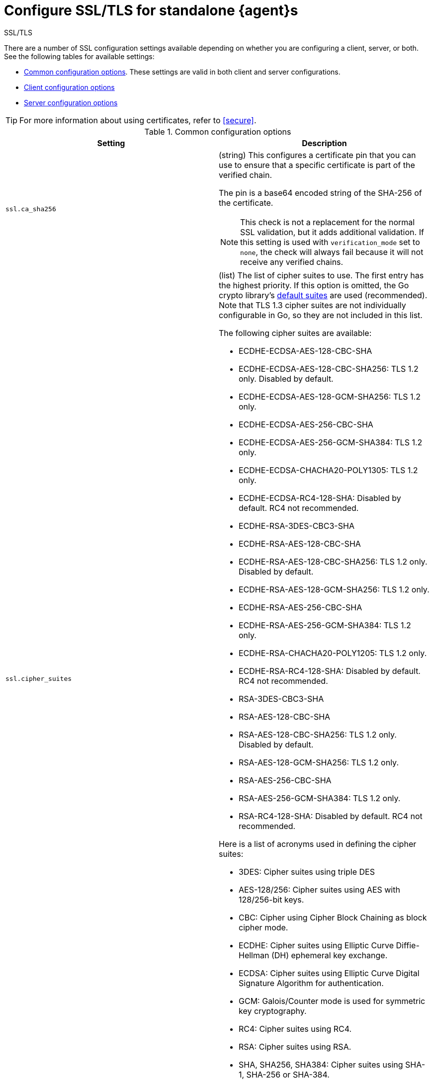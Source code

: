 [[elastic-agent-ssl-configuration]]
= Configure SSL/TLS for standalone {agent}s

++++
<titleabbrev>SSL/TLS</titleabbrev>
++++

There are a number of SSL configuration settings available depending on whether
you are configuring a client, server, or both. See the following tables for
available settings:

* <<common-ssl-options>>. These settings are valid in both client and
server configurations.

* <<client-ssl-options>>

* <<server-ssl-options>>

TIP: For more information about using certificates, refer to
<<secure>>.

[[common-ssl-options]]
.Common configuration options
[cols="2*<a"]
|===
| Setting | Description

|
[[ssl.ca_sha256-common-setting]]
`ssl.ca_sha256`

| (string) This configures a certificate pin that you can use to ensure that a
specific certificate is part of the verified chain.

The pin is a base64 encoded string of the SHA-256 of the certificate.

NOTE: This check is not a replacement for the normal SSL validation, but it adds
additional validation. If this setting is used with  `verification_mode` set to
`none`, the check will always fail because it will not receive any verified
chains.

// =============================================================================

|
[[ssl.cipher_suites-common-setting]]
`ssl.cipher_suites`
// lint ignore crypto
| (list) The list of cipher suites to use. The first entry has the highest
priority. If this option is omitted, the Go crypto library's
https://golang.org/pkg/crypto/tls/[default suites] are used (recommended). Note
that TLS 1.3 cipher suites are not individually configurable in Go, so they are
not included in this list.

The following cipher suites are available:

// lint ignore
* ECDHE-ECDSA-AES-128-CBC-SHA
* ECDHE-ECDSA-AES-128-CBC-SHA256: TLS 1.2 only. Disabled by default.
* ECDHE-ECDSA-AES-128-GCM-SHA256: TLS 1.2 only.
* ECDHE-ECDSA-AES-256-CBC-SHA
* ECDHE-ECDSA-AES-256-GCM-SHA384: TLS 1.2 only.
* ECDHE-ECDSA-CHACHA20-POLY1305: TLS 1.2 only.
* ECDHE-ECDSA-RC4-128-SHA: Disabled by default. RC4 not recommended.
* ECDHE-RSA-3DES-CBC3-SHA
* ECDHE-RSA-AES-128-CBC-SHA
* ECDHE-RSA-AES-128-CBC-SHA256: TLS 1.2 only. Disabled by default.
* ECDHE-RSA-AES-128-GCM-SHA256: TLS 1.2 only.
* ECDHE-RSA-AES-256-CBC-SHA
* ECDHE-RSA-AES-256-GCM-SHA384: TLS 1.2 only.
* ECDHE-RSA-CHACHA20-POLY1205: TLS 1.2 only.
* ECDHE-RSA-RC4-128-SHA: Disabled by default. RC4 not recommended.
* RSA-3DES-CBC3-SHA
* RSA-AES-128-CBC-SHA
* RSA-AES-128-CBC-SHA256: TLS 1.2 only. Disabled by default.
* RSA-AES-128-GCM-SHA256: TLS 1.2 only.
* RSA-AES-256-CBC-SHA
* RSA-AES-256-GCM-SHA384: TLS 1.2 only.
* RSA-RC4-128-SHA: Disabled by default. RC4 not recommended.

Here is a list of acronyms used in defining the cipher suites:

* 3DES:
  Cipher suites using triple DES

* AES-128/256:
  Cipher suites using AES with 128/256-bit keys.

* CBC:
  Cipher using Cipher Block Chaining as block cipher mode.

* ECDHE:
  Cipher suites using Elliptic Curve Diffie-Hellman (DH) ephemeral key exchange.

* ECDSA:
  Cipher suites using Elliptic Curve Digital Signature Algorithm for authentication.

* GCM:
  Galois/Counter mode is used for symmetric key cryptography.

* RC4:
  Cipher suites using RC4.

* RSA:
  Cipher suites using RSA.

* SHA, SHA256, SHA384:
  Cipher suites using SHA-1, SHA-256 or SHA-384.

// =============================================================================

|
[[ssl.curve_types-common-setting]]
`ssl.curve_types`
| (list) The list of curve types for ECDHE (Elliptic Curve Diffie-Hellman
ephemeral key exchange).

The following elliptic curve types are available:

* P-256
* P-384
* P-521
* X25519

// =============================================================================

|
[[ssl.enabled-common-setting]]
`ssl.enabled`

| (boolean) Enables or disables the SSL configuration.

*Default:* `true`

NOTE: SSL settings are disabled if either `enabled` is set to `false` or the
`ssl` section is missing.

// =============================================================================

|
[[ssl.supported_protocols-common-setting]]
`ssl.supported_protocols`

| (list) List of allowed SSL/TLS versions. If the SSL/TLS server supports none
of the specified versions, the connection will be dropped during or after the
handshake. The list of allowed protocol versions include: `SSLv3`, `TLSv1`
for TLS version 1.0, `TLSv1.0`, `TLSv1.1`, `TLSv1.2`, and `TLSv1.3`.

*Default:* `[TLSv1.1, TLSv1.2, TLSv1.3]`

// =============================================================================

|===


[[client-ssl-options]]
.Client configuration options
[cols="2*<a"]
|===
| Setting | Description

|
[[ssl.certificate-client-setting]]
`ssl.certificate`

| (string) The path to the certificate for SSL client authentication. This
setting is only required if `client_authentication` is specified. If
`certificate` is not specified, client authentication is not available, and the
connection might fail if the server requests client authentication. If the SSL
server does not require client authentication, the certificate will be loaded,
but not requested or used by the server.

Example:

[source,yaml]
----
ssl.certificate: "/path/to/cert.pem"
----

When this setting is configured, the `ssl.key` setting is also required.

Specify a path, or embed a certificate directly in the `YAML` configuration:

//asciidoc note: Because this example is in a table, you must escape the
// pipeline character in the asciidoc source

[source,yaml]
----
ssl.certificate: \|
    -----BEGIN CERTIFICATE-----
    CERTIFICATE CONTENT APPEARS HERE
    -----END CERTIFICATE-----
----

// =============================================================================

|
[[ssl.certificate_authorities-client-setting]]
`ssl.certificate`
`_authorities`

| (list) The list of root certificates for verifications (required). If
`certificate_authorities` is empty or not set, the system keystore is used. If
`certificate_authorities` is self-signed, the host system needs to trust that CA
cert as well.

Example:

[source,yaml]
----
ssl.certificate_authorities: ["/path/to/root/ca.pem"]
----

Specify a list of files that {agent} will read, or embed a certificate directly
in the `YAML` configuration:

//asciidoc note: Because this example is in a table, you must escape the
// pipeline character in the asciidoc source

[source,yaml]
----
ssl.certificate_authorities:
  - \|
    -----BEGIN CERTIFICATE-----
    CERTIFICATE CONTENT APPEARS HERE
    -----END CERTIFICATE-----
----

// =============================================================================

|
[[ssl.key-client-setting]]
`ssl.key`

| (string) The client certificate key used for client authentication. Only
required if `client_authentication` is configured.

Example:

[source,yaml]
----
ssl.key: "/path/to/cert.key"
----

Specify a path, or embed the private key directly in the `YAML` configuration:

//asciidoc note: Because this example is in a table, you must escape the
// pipeline character in the asciidoc source

[source,yaml]
----
ssl.key: \|
    -----BEGIN PRIVATE KEY-----
    KEY CONTENT APPEARS HERE
    -----END PRIVATE KEY-----
----

// =============================================================================

|
[[ssl.key_passphrase-client-setting]]
`ssl.key_passphrase`

| (string) The passphrase used to decrypt an encrypted key stored in the
configured `key` file.

// =============================================================================

|
[[ssl.verification_mode-client-setting]]
`ssl.verification`
`_mode`

| (string) Controls the verification of server certificates. Valid values are:

`full`::
Verifies that the provided certificate is signed by a trusted
authority (CA) and also verifies that the server's hostname (or IP address)
matches the names identified within the certificate.

`strict`::
Verifies that the provided certificate is signed by a trusted
authority (CA) and also verifies that the server's hostname (or IP address)
matches the names identified within the certificate. If the Subject Alternative
Name is empty, it returns an error.

`certificate`::
Verifies that the provided certificate is signed by a
trusted authority (CA), but does not perform any hostname verification.

`none`::
Performs _no verification_ of the server's certificate. This
mode disables many of the security benefits of SSL/TLS and should only be used
after cautious consideration. It is primarily intended as a temporary
diagnostic mechanism when attempting to resolve TLS errors; its use in
production environments is strongly discouraged.

*Default:* `full`

// =============================================================================

|
[[ssl.ca_trusted_fingerprint]]
`ssl.ca_trusted`
`_fingerprint`

| (string) A HEX encoded SHA-256 of a CA certificate. If this certificate is
present in the chain during the handshake, it will be added to the
`certificate_authorities` list and the handshake will continue
normally.

Example:

[source,yaml]
----
ssl.ca_trusted_fingerprint: 3b24d33844d6553...826
----

|===

[[server-ssl-options]]
.Server configuration options
[cols="2*<a"]
|===
| Setting | Description

|
[[ssl.certificate-server-setting]]
`ssl.certificate`

| (string) The path to the certificate for SSL server authentication. If the
certificate is not specified, startup will fail.

Example:

[source,yaml]
----
ssl.certificate: "/path/to/server/cert.pem"
----

When this setting is configured, the `key` setting is also required.

Specify a path, or embed a certificate directly in the `YAML` configuration:

[source,yaml]
----
ssl.certificate: \|
    -----BEGIN CERTIFICATE-----
    CERTIFICATE CONTENT APPEARS HERE
    -----END CERTIFICATE-----
----

// =============================================================================

|
[[ssl.certificate_authorities-server-setting]]
`ssl.certificate`
`_authorities`

| (list) The list of root certificates for client verifications is only required
if  `client_authentication` is configured. If `certificate_authorities` is empty
or not set, and `client_authentication` is configured, the system keystore is
used. If `certificate_authorities` is self-signed, the host system needs to
trust that CA cert too.

Example:

[source,yaml]
----
ssl.certificate_authorities: ["/path/to/root/ca.pem"]
----

Specify a list of files that {agent} will read, or embed a certificate directly
in the `YAML` configuration:

//asciidoc note: Because this example is in a table, you must escape the
// pipeline character in the asciidoc source

[source,yaml]
----
ssl.certificate_authorities:
  - \|
    -----BEGIN CERTIFICATE-----
    CERTIFICATE CONTENT APPEARS HERE
    -----END CERTIFICATE-----
----

// =============================================================================

|
[[ssl.client_authentication-server-setting]]
`ssl.client_`
`authentication`

| (string) Configures client authentication. The valid options are:

`none`::
Disables client authentication.

`optional`::
When a client certificate is supplied, the server will verify it.

`required`::
Requires clients to provide a valid certificate.

*Default:* `required` (if `certificate_authorities` is set); otherwise, `none`

// =============================================================================

|
[[ssl.key-server-setting]]
`ssl.key`

| (string) The server certificate key used for authentication (required).

Example:

[source,yaml]
----
ssl.key: "/path/to/server/cert.key"
----

Specify a path, or embed the private key directly in the `YAML` configuration:

[source,yaml]
----
ssl.key: \|
    -----BEGIN PRIVATE KEY-----
    KEY CONTENT APPEARS HERE
    -----END PRIVATE KEY-----
----

// =============================================================================

|
[[ssl.key_passphrase-server-setting]]
`ssl.key_passphrase`

| (string) The passphrase used to decrypt an encrypted key stored in the
configured `key` file.

// =============================================================================

|
[[ssl.renegotiation-server-setting]]
`ssl.renegotiation`

| (string) Configures the type of TLS renegotiation to support. The valid options
are:

`never`::
Disables renegotiation.

`once`::
Allows a remote server to request renegotiation once per connection.

`freely`::
Allows a remote server to request renegotiation repeatedly.

*Default:* `never`

// =============================================================================

|
[[ssl.verification_mode-server-setting]]
`ssl.verification`
`_mode`

| (string) Controls the verification of client certificates. Valid values are:

`full`::
Verifies that the provided certificate is signed by a trusted
authority (CA) and also verifies that the server's hostname (or IP address)
matches the names identified within the certificate.

`strict`::
Verifies that the provided certificate is signed by a trusted
authority (CA) and also verifies that the server's hostname (or IP address)
matches the names identified within the certificate. If the Subject Alternative
Name is empty, it returns an error.

`certificate`::
Verifies that the provided certificate is signed by a
trusted authority (CA), but does not perform any hostname verification.

`none`::
Performs _no verification_ of the server's certificate. This mode disables many
of the security benefits of SSL/TLS and should only be used after cautious
consideration. It is primarily intended as a temporary diagnostic mechanism when
attempting to resolve TLS errors; its use in production environments is strongly
discouraged.

*Default:* `full`

// =============================================================================

|===
